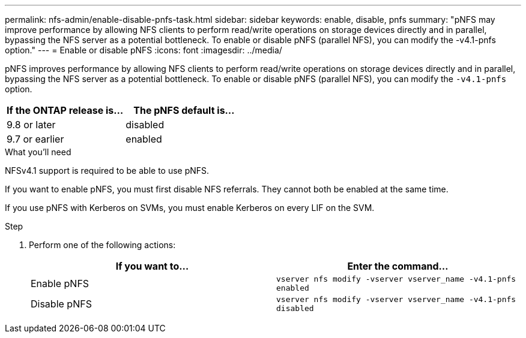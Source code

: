 ---
permalink: nfs-admin/enable-disable-pnfs-task.html
sidebar: sidebar
keywords: enable, disable, pnfs
summary: "pNFS may improve performance by allowing NFS clients to perform read/write operations on storage devices directly and in parallel, bypassing the NFS server as a potential bottleneck. To enable or disable pNFS (parallel NFS), you can modify the -v4.1-pnfs option."
---
= Enable or disable pNFS
:icons: font
:imagesdir: ../media/

[.lead]
pNFS improves performance by allowing NFS clients to perform read/write operations on storage devices directly and in parallel, bypassing the NFS server as a potential bottleneck. To enable or disable pNFS (parallel NFS), you can modify the `-v4.1-pnfs` option.

[cols=2*,options="header",cols="50,50"]
|===
| If the ONTAP release is...
| The pNFS default is...
| 9.8 or later | disabled
| 9.7 or earlier | enabled
|===

.What you'll need

NFSv4.1 support is required to be able to use pNFS.

If you want to enable pNFS, you must first disable NFS referrals. They cannot both be enabled at the same time.

If you use pNFS with Kerberos on SVMs, you must enable Kerberos on every LIF on the SVM.

.Step

. Perform one of the following actions:
+
[cols="2*",options="header"]
|===
| If you want to...| Enter the command...
a|
Enable pNFS
a|
`vserver nfs modify -vserver vserver_name -v4.1-pnfs enabled`
a|
Disable pNFS
a|
`vserver nfs modify -vserver vserver_name -v4.1-pnfs disabled`
|===

// 2021-12-20, BURT 1437743
